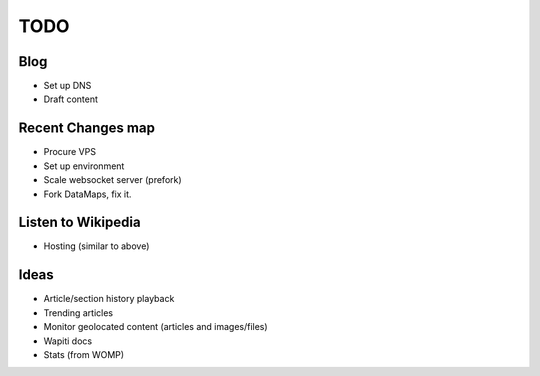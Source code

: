 TODO
====

Blog
----

* Set up DNS
* Draft content

Recent Changes map
------------------

* Procure VPS
* Set up environment
* Scale websocket server (prefork)
* Fork DataMaps, fix it.

Listen to Wikipedia
-------------------

* Hosting (similar to above)

Ideas
-----

* Article/section history playback
* Trending articles
* Monitor geolocated content (articles and images/files)
* Wapiti docs
* Stats (from WOMP)
